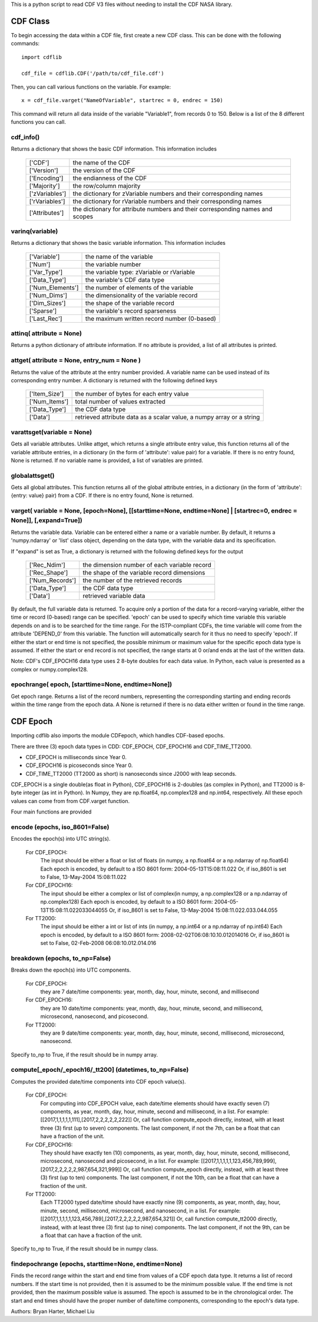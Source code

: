 This is a python script to read CDF V3 files without needing to install the CDF NASA library.  

##########
CDF Class
##########

To begin accessing the data within a CDF file, first create a new CDF class.  
This can be done with the following commands::
	import cdflib
	
	cdf_file = cdflib.CDF('/path/to/cdf_file.cdf')
	
Then, you can call various functions on the variable.  For example::

	x = cdf_file.varget("NameOfVariable", startrec = 0, endrec = 150)

This command will return all data inside of the variable "Variable1", from records 0 to 150.  Below is a list of the 8 different functions you can call.   

cdf_info()
=============
	
Returns a dictionary that shows the basic CDF information. 
This information includes
		+---------------+--------------------------------------------------------------------------------+
		| ['CDF']       | the name of the CDF                                                            |
		+---------------+--------------------------------------------------------------------------------+
		| ['Version']   | the version of the CDF                                                         |
		+---------------+--------------------------------------------------------------------------------+
		| ['Encoding']  | the endianness of the CDF                                                      |
		+---------------+--------------------------------------------------------------------------------+
		| ['Majority']  | the row/column majority                                                        |
		+---------------+--------------------------------------------------------------------------------+
		| ['zVariables']| the dictionary for zVariable numbers and their corresponding names             |
		+---------------+--------------------------------------------------------------------------------+
		| ['rVariables']| the dictionary for rVariable numbers and their corresponding names             |
		+---------------+--------------------------------------------------------------------------------+
		| ['Attributes']| the dictionary for attribute numbers and their corresponding names and scopes  |
		+---------------+--------------------------------------------------------------------------------+
		  

varinq(variable)
=============
	
Returns a dictionary that shows the basic variable information.  
This information includes
		+-----------------+--------------------------------------------------------------------------------+
		| ['Variable']    | the name of the variable                                                       |
		+-----------------+--------------------------------------------------------------------------------+
		| ['Num']         | the variable number                                                            |
		+-----------------+--------------------------------------------------------------------------------+
		| ['Var_Type']    | the variable type: zVariable or rVariable                                      |
		+-----------------+--------------------------------------------------------------------------------+
		| ['Data_Type']   | the variable's CDF data type                                                   |
		+-----------------+--------------------------------------------------------------------------------+
		| ['Num_Elements']| the number of elements of the variable                                         |
		+-----------------+--------------------------------------------------------------------------------+
		| ['Num_Dims']    | the dimensionality of the variable record                                      |
		+-----------------+--------------------------------------------------------------------------------+
		| ['Dim_Sizes']   | the shape of the variable record                                               |
		+-----------------+--------------------------------------------------------------------------------+
		| ['Sparse']      | the variable's record sparseness                                               |
		+-----------------+--------------------------------------------------------------------------------+
		| ['Last_Rec']    | the maximum written record number (0-based)                                    |
		+-----------------+--------------------------------------------------------------------------------+


attinq( attribute = None)
=============
	
Returns a python dictionary of attribute information.  If no attribute is provided, a list of all attributes is printed.  
                   
attget( attribute = None, entry_num = None )
=============
	
Returns the value of the attribute at the entry number provided. A variable name can be used instead of its corresponding 
entry number. A dictionary is returned with the following defined keys

		+-----------------+--------------------------------------------------------------------------------+
		| ['Item_Size']   | the number of bytes for each entry value                                       |
		+-----------------+--------------------------------------------------------------------------------+
		| ['Num_Items']   | total number of values extracted                                               |
		+-----------------+--------------------------------------------------------------------------------+
		| ['Data_Type']   | the CDF data type                                                              |
		+-----------------+--------------------------------------------------------------------------------+
		| ['Data']        | retrieved attribute data as a scalar value, a numpy array or a string          |
		+-----------------+--------------------------------------------------------------------------------+

varattsget(variable = None)
=============
	
Gets all variable attributes. 
Unlike attget, which returns a single attribute entry value,
this function returns all of the variable attribute entries,
in a dictionary (in the form of 'attribute': value pair) for
a variable. If there is no entry found, None is returned.
If no variable name is provided, a list of variables are printed.  
			   
globalattsget()
=============
	
Gets all global attributes.  
This function returns all of the global attribute entries,
in a dictionary (in the form of 'attribute': {entry: value}
pair) from a CDF. If there is no entry found, None is
returned.
                   
varget( variable = None, [epoch=None], [[starttime=None, endtime=None] | [startrec=0, endrec = None]], [,expand=True])
=============
Returns the variable data. Variable can be entered either
a name or a variable number. By default, it returns a
'numpy.ndarray' or 'list' class object, depending on the
data type, with the variable data and its specification.

If "expand" is set as True, a dictionary is returned
with the following defined keys for the output
		+-----------------+--------------------------------------------------------------------------------+
		| ['Rec_Ndim']    | the dimension number of each variable record                                   |
		+-----------------+--------------------------------------------------------------------------------+
		| ['Rec_Shape']   | the shape of the variable record dimensions                                    |
		+-----------------+--------------------------------------------------------------------------------+
		| ['Num_Records'] | the number of the retrieved records                                            |
		+-----------------+--------------------------------------------------------------------------------+
		| ['Data_Type']   | the CDF data type                                                              |
		+-----------------+--------------------------------------------------------------------------------+
		| ['Data']        | retrieved variable data                                                        |
		+-----------------+--------------------------------------------------------------------------------+
		
By default, the full variable data is returned. To acquire
only a portion of the data for a record-varying variable,
either the time or record (0-based) range can be specified.
'epoch' can be used to specify which time variable this 
variable depends on and is to be searched for the time range.
For the ISTP-compliant CDFs, the time variable will come from
the attribute 'DEPEND_0' from this variable. The function will
automatically search for it thus no need to specify 'epoch'.
If either the start or end time is not specified,
the possible minimum or maximum value for the specific epoch
data type is assumed. If either the start or end record is not
specified, the range starts at 0 or/and ends at the last of the
written data.  

Note: CDF's CDF_EPOCH16 data type uses 2 8-byte doubles for each data value.  In Python, each value is presented as a complex or numpy.complex128.

epochrange( epoch, [starttime=None, endtime=None])
=============
Get epoch range. 
Returns a list of the record numbers, representing the
corresponding starting and ending records within the time
range from the epoch data. A None is returned if there is no
data either written or found in the time range.

					
##########
CDF Epoch 
##########

Importing cdflib also imports the module CDFepoch, which handles CDF-based epochs.

There are three (3) epoch data types in CDD: CDF_EPOCH, CDF_EPOCH16 and 
CDF_TIME_TT2000. 

- CDF_EPOCH is milliseconds since Year 0. 

- CDF_EPOCH16 is picoseconds since Year 0. 

- CDF_TIME_TT2000 (TT2000 as short) is nanoseconds since J2000 with leap seconds. 

CDF_EPOCH is a single double(as float in Python), CDF_EPOCH16 is 2-doubles (as complex in Python),
and TT2000 is 8-byte integer (as int in Python). In Numpy, they are np.float64, np.complex128 and np.int64, respectively. 
All these epoch values can come from from CDF.varget function.

Four main functions are provided 

encode (epochs, iso_8601=False)
=============

Encodes the epoch(s) into UTC string(s).
	
	For CDF_EPOCH: 
				The input should be either a float or list of floats
				(in numpy, a np.float64 or a np.ndarray of np.float64)
				Each epoch is encoded, by default to a ISO 8601 form:
				2004-05-13T15:08:11.022 
				Or, if iso_8601 is set to False,
				13-May-2004 15:08:11.022
	For CDF_EPOCH16: 
				  The input should be either a complex or list of 
				  complex(in numpy, a np.complex128 or a np.ndarray of np.complex128)
				  Each epoch is encoded, by default to a ISO 8601 form:
				  2004-05-13T15:08:11.022033044055 
				  Or, if iso_8601 is set to False,
				  13-May-2004 15:08:11.022.033.044.055
	For TT2000: 
			 The input should be either a int or list of ints
			 (in numpy, a np.int64 or a np.ndarray of np.int64)
			 Each epoch is encoded, by default to a ISO 8601 form:
			 2008-02-02T06:08:10.10.012014016
			 Or, if iso_8601 is set to False,
			 02-Feb-2008 06:08:10.012.014.016

breakdown (epochs, to_np=False)
=============

Breaks down the epoch(s) into UTC components. 

	For CDF_EPOCH: 
				they are 7 date/time components: year, month, day,
				hour, minute, second, and millisecond
	For CDF_EPOCH16: 
				  they are 10 date/time components: year, month, day,
				  hour, minute, second, and millisecond, microsecond,
				  nanosecond, and picosecond.
	For TT2000: 
			 they are 9 date/time components: year, month, day,
			 hour, minute, second, millisecond, microsecond, 
			 nanosecond.
			 
Specify to_np to True, if the result should be in numpy array.

compute[_epoch/_epoch16/_tt200] (datetimes, to_np=False)
=============

Computes the provided date/time components into CDF epoch value(s).

	For CDF_EPOCH: 
		For computing into CDF_EPOCH value, each date/time elements should 
		have exactly seven (7) components, as year, month, day, hour, minute,
		second and millisecond, in a list. For example:
		[[2017,1,1,1,1,1,111],[2017,2,2,2,2,2,222]]
		Or, call function compute_epoch directly, instead, with at least three
		(3) first (up to seven) components. The last component, if
		not the 7th, can be a float that can have a fraction of the unit.

	For CDF_EPOCH16:
		They should have exactly ten (10) components, as year, 
		month, day, hour, minute, second, millisecond, microsecond, nanosecond 
		and picosecond, in a list. For example:
		[[2017,1,1,1,1,1,123,456,789,999],[2017,2,2,2,2,2,987,654,321,999]]
		Or, call function compute_epoch directly, instead, with at least three
		(3) first (up to ten) components. The last component, if
		not the 10th, can be a float that can have a fraction of the unit.

	For TT2000:
		Each TT2000 typed date/time should have exactly nine (9) components, as 
		year, month, day, hour, minute, second, millisecond, microsecond, 
		and nanosecond, in a list.  For example:
		[[2017,1,1,1,1,1,123,456,789],[2017,2,2,2,2,2,987,654,321]]
		Or, call function compute_tt2000 directly, instead, with at least three
		(3) first (up to nine) components. The last component, if
		not the 9th, can be a float that can have a fraction of the unit.

Specify to_np to True, if the result should be in numpy class.

findepochrange (epochs, starttime=None, endtime=None)
=============

Finds the record range within the start and end time from values 
of a CDF epoch data type. It returns a list of record numbers. 
If the start time is not provided, then it is 
assumed to be the minimum possible value. If the end time is not 
provided, then the maximum possible value is assumed. The epoch is
assumed to be in the chronological order. The start and end times
should have the proper number of date/time components, corresponding
to the epoch's data type.


Authors: Bryan Harter, Michael Liu
